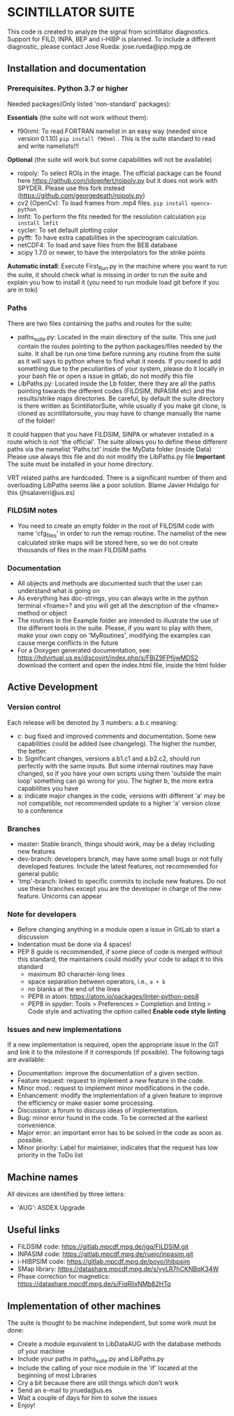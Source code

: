 * SCINTILLATOR SUITE

This code is created to analyze the signal from scintillator diagnostics. Support for FILD, INPA, BEP and i-HIBP is planned. To include a different diagnostic, please contact Jose Rueda: jose.rueda@ipp.mpg.de

** Installation and documentation
*** Prerequisites. Python 3.7 or higher
Needed packages(Only listed 'non-standard' packages):

*Essentials* (the suite will not work without them):
    - f90nml: To read FORTRAN namelist in an easy way (needed since version 0.1.10) =pip install f90nml= . This is the suite standard to read and write namelists!!!
*Optional* (the suite will work but some capabilities will not be available)
    - roipoly: To select ROIs in the image. The official package can be found here <https://github.com/jdoepfert/roipoly.py> but it does not work with SPYDER. Please use this fork instead (https://github.com/georgedeath/roipoly.py)
    - cv2 (OpenCv): To load frames from .mp4 files. =pip install opencv-python=
    - lmfit: To perform the fits needed for the resolution calculation =pip install lmfit=
    - cycler: To set default plotting color
    - pyfft: To have extra capabilities in the spectrogram calculation.
    - netCDF4: To load and save files from the BEB database
    - scipy 1.7.0 or newer, to have the interpolators for the strike points
*Automatic install*: Execute First_Run.py in the machine where you want to run the suite, it should check what is missing in order to run the suite and explain you how to install it (you need to run module load git before if you are in toki)
*** Paths
There are two files containing the paths and routes for the suite:
- paths_suite.py: Located in the main directory of the suite. This one just contain the routes pointing to the python packages/files needed by the suite. It shall be run one time before running any routine from the suite as it will says to python where to find what it needs. If you need to add something due to the peculiarities of your system, please do it locally in your bash file or open a issue in gitlab, do not modify this file
- LibPaths.py: Located inside the Lb folder, there they are all the paths pointing towards the different codes (FILDSIM, INPASIM etc) and the results/strike maps directories. Be careful, by default the suite directory is there written as ScintillatorSuite, while usually if you make git clone, is cloned as scintillatorsuite, you may have to change manually the name of the folder!

It could happen that you have FILDSIM, SINPA or whatever installed in a route which is not 'the official'. The suite allows you to define these different paths via the namelist 'Paths.txt' inside the MyData folder (inside Data) Please use always this file and do not modify the LibPaths.py file
*Important* The suite must be installed in your home directory.

VRT related paths are hardcoded. There is a significant number of them and overloading LibPaths seems like a poor solution. Blame Javier Hidalgo for this (jhsalaverri@us.es)

*** FILDSIM notes
- You need to create an empty folder in the root of FILDSIM code with name 'cfg_files' in order to run the remap routine. The namelist of the new calculated strike maps will be stored here, so we do not create thousands of files in the main FILDSIM paths


*** Documentation
- All objects and methods are documented such that the user can understand what is going on
- As everything has doc-strings, you can always write in the python terminal <fname>? and you will get all the description of the <fname> method or object
- The routines in the Example folder are intended to illustrate the use of the different tools in the suite. Please, if you want to play with them, make your own copy on 'MyRoutines', modifying the examples can cause merge conflicts in the future
- For a Doxygen generated documentation, see: <https://hdvirtual.us.es/discovirt/index.php/s/FBjZ9FPfjjwMDS2> download the content and open the index.html file, inside the html folder

** Active Development
*** Version control
Each release will be denoted by 3 numbers: a.b.c meaning:
    - c: bug fixed and improved comments and documentation. Some new capabilities could be added (see changelog). The higher the number, the better.
    - b: Significant changes, versions a.b1.c1 and a.b2.c2, should run perfectly with the same inputs.  But some internal routines may have changed, so if you have your own scripts using them 'outside the main loop' something can go wrong for you. The higher b, the more extra capabilities you have
    - a: indicate major changes in the code, versions with different 'a' may be not compatible, not recommended update to a higher 'a' version close to a conference

*** Branches
- master: Stable branch, things should work, may be a delay including new features
- dev-branch: developers branch, may have some small bugs or not fully developed features. Include the latest features, not recommended for general public
- 'tmp'-branch: linked to specific commits to include new features. Do not use these branches except you are the developer in charge of the new feature. Unicorns can appear

*** Note for developers
- Before changing anything in a module open a issue in GitLab to start a discussion
- Indentation must be done via 4 spaces!
- PEP 8 guide is recommended, if some piece of code is merged without this standard, the maintainers could modify your code to adapt it to this standard
  + maximum 80 character-long lines
  + space separation between operators, i.e., =a + b=
  + no blanks at the end of the lines
  + PEP8 in atom: <https://atom.io/packages/linter-python-pep8>
  + PEP8 in spyder: Tools > Preferences > Completion and linting > Code style and activating the option called *Enable code style linting*

*** Issues and new implementations
If a new implementation is required, open the appropriate issue in the GIT and link it to the milestone if it corresponds (if possible). The following tags are available:

- Documentation: improve the documentation of a given section.
- Feature request: request to implement a new feature in the code.
- Minor mod.: request to implement minor modifications in the code.
- Enhancement: modify the implementation of a given feature to improve the efficiency or make easier some processing.
- Discussion: a forum to discuss ideas of implementation.
- Bug: minor error found in the code. To be corrected at the earliest convenience.
- Major error: an important error has to be solved in the code as soon as possible.
- Minor priority: Label for maintainer, indicates that the request has low priority in the ToDo list

** Machine names
All devices are identified by three letters:
- 'AUG': ASDEX Upgrade

** Useful links
- FILDSIM code: <https://gitlab.mpcdf.mpg.de/jgq/FILDSIM.git>
- INPASIM code: <https://gitlab.mpcdf.mpg.de/ruejo/inpasim.git>
- i-HIBPSIM code: <https://gitlab.mpcdf.mpg.de/poyo/ihibpsim>
- SMap library: <https://datashare.mpcdf.mpg.de/s/yyLR7hCKNBqK34W>
- Phase correction for magnetics: <https://datashare.mpcdf.mpg.de/s/FiqRIixNMb82HTq>

** Implementation of other machines
The suite is thought to be machine independent, but some work must be done:
- Create a module equivalent to LibDataAUG with the database methods of your machine
- Include your paths in paths_suite.py and LibPaths.py
- Include the calling of your nice module in the 'if' located at the beginning of most Libraries
- Cry a bit because there are still things which don't work
- Send an e-mail to jrrueda@us.es
- Wait a couple of days for him to solve the issues
- Enjoy!
